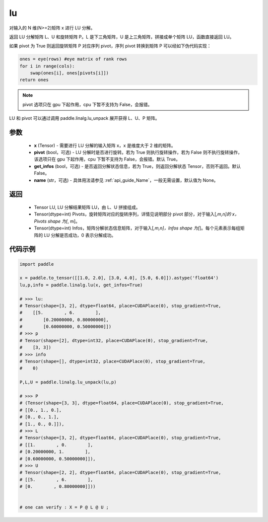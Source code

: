 .. _cn_api_linalg_lu:

lu
-------------------------------

.. py:function:: paddle.linalg.lu(x, pivot=True, get_infos=False, name=None)

对输入的 N 维(N>=2)矩阵 x 进行 LU 分解。

返回 LU 分解矩阵 L、U 和旋转矩阵 P。L 是下三角矩阵，U 是上三角矩阵，拼接成单个矩阵 LU，函数直接返回 LU。

如果 pivot 为 True 则返回旋转矩阵 P 对应序列 pivot，序列 pivot 转换到矩阵 P 可以经如下伪代码实现：

.. code-block:: text

    ones = eye(rows) #eye matrix of rank rows
    for i in range(cols):
        swap(ones[i], ones[pivots[i]])
    return ones

.. note::

    pivot 选项只在 gpu 下起作用，cpu 下暂不支持为 False，会报错。

LU 和 pivot 可以通过调用 paddle.linalg.lu_unpack 展开获得 L、U、P 矩阵。

参数
::::::::::::

    - **x** (Tensor) - 需要进行 LU 分解的输入矩阵 x，x 是维度大于 2 维的矩阵。
    - **pivot** (bool，可选) - LU 分解时是否进行旋转。若为 True 则执行旋转操作，若为 False 则不执行旋转操作，该选项只在 gpu 下起作用，cpu 下暂不支持为 False，会报错。默认 True。
    - **get_infos** (bool，可选) - 是否返回分解状态信息，若为 True，则返回分解状态 Tensor，否则不返回。默认 False。
    - **name** (str，可选) - 具体用法请参见 :ref:`api_guide_Name`，一般无需设置，默认值为 None。

返回
::::::::::::

    - Tensor LU, LU 分解结果矩阵 LU，由 L、U 拼接组成。
    - Tensor(dtype=int) Pivots，旋转矩阵对应的旋转序列，详情见说明部分 pivot 部分，对于输入[*,m,n]的 x，Pivots shape 为[*, m]。
    - Tensor(dtype=int) Infos，矩阵分解状态信息矩阵，对于输入[*,m,n]，Infos shape 为[*]。每个元素表示每组矩阵的 LU 分解是否成功，0 表示分解成功。

代码示例
::::::::::

.. code-block:: python

    import paddle

    x = paddle.to_tensor([[1.0, 2.0], [3.0, 4.0], [5.0, 6.0]]).astype('float64')
    lu,p,info = paddle.linalg.lu(x, get_infos=True)

    # >>> lu:
    # Tensor(shape=[3, 2], dtype=float64, place=CUDAPlace(0), stop_gradient=True,
    #    [[5.        , 6.        ],
    #        [0.20000000, 0.80000000],
    #        [0.60000000, 0.50000000]])
    # >>> p
    # Tensor(shape=[2], dtype=int32, place=CUDAPlace(0), stop_gradient=True,
    #    [3, 3])
    # >>> info
    # Tensor(shape=[], dtype=int32, place=CUDAPlace(0), stop_gradient=True,
    #    0)

    P,L,U = paddle.linalg.lu_unpack(lu,p)

    # >>> P
    # (Tensor(shape=[3, 3], dtype=float64, place=CUDAPlace(0), stop_gradient=True,
    # [[0., 1., 0.],
    # [0., 0., 1.],
    # [1., 0., 0.]]),
    # >>> L
    # Tensor(shape=[3, 2], dtype=float64, place=CUDAPlace(0), stop_gradient=True,
    # [[1.        , 0.        ],
    # [0.20000000, 1.        ],
    # [0.60000000, 0.50000000]]),
    # >>> U
    # Tensor(shape=[2, 2], dtype=float64, place=CUDAPlace(0), stop_gradient=True,
    # [[5.        , 6.        ],
    # [0.        , 0.80000000]]))


    # one can verify : X = P @ L @ U ;
